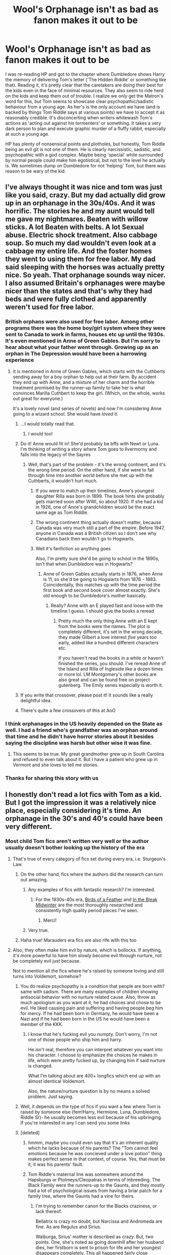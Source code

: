 #+TITLE: Wool's Orphanage isn't as bad as fanon makes it out to be

* Wool's Orphanage isn't as bad as fanon makes it out to be
:PROPERTIES:
:Author: 4wallsandawindow
:Score: 206
:DateUnix: 1579237084.0
:DateShort: 2020-Jan-17
:FlairText: Discussion
:END:
I was re-reading HP and got to the chapter where Dumbledore shows Harry the memory of delivering Tom's letter ('The Hidden Riddle' or something like that). Reading it, it's pretty clear that the caretakers are doing their best for the kids even in the face of minimal resources. They also seem to ride herd on the kids and keep them out of trouble. I realize we only get the Matron's word for this, but Tom seems to showcase clear psychopathic/sadistic behaviour from a young age. As her's is the only account we have (and is backed by things Tom Riddle says at various points) we have to accept it as reasonably credible. It's disconcerting when writers whitewash Tom's actions as 'acting out against his tormenters' or something. It takes a very dark person to plan and execute graphic murder of a fluffy rabbit, especially at such a young age.

HP has plenty of nonsensical points and plotholes, but honestly, Tom Riddle being an evil git is not one of them. He is clearly narcissistic, sadistic, and psychopathic with a god complex. Maybe being 'special' while surrounded by normal people could make him egotistical, but not to the level he actually is. We sometimes dump on Dumbledore for not 'helping' Tom, but there was reason to be wary of the kid.


** I've always thought it was nice and tom was just like you said, crazy. But my dad actually did grow up in an orphanage in the 30s/40s. And it was horrific. The stories he and my aunt would tell me gave my nightmares. Beaten with willow sticks. A lot Beaten with belts. A lot Sexual abuse. Electric shock treatment. Also cabbage soup. So much my dad wouldn't even look at a cabbage my entire life. And the foster homes they went to using them for free labor. My dad said sleeping with the horses was actually pretty nice. So yeah. That orphanage sounds way nicer. I also assumed Britain's orphanages were maybe nicer than the states and that's why they had beds and were fully clothed and apparently weren't used for free labor.
:PROPERTIES:
:Author: j32571p7
:Score: 131
:DateUnix: 1579245203.0
:DateShort: 2020-Jan-17
:END:

*** British orphans were also used for free labor. Among other programs there was the home boy/girl system where they were sent to Canada to work in farms, houses etc up until the 1930s. It's even mentioned in Anne of Green Gables. But I'm sorry to hear about what your father went through. Growing up as an orphan in The Depression would have been a harrowing experience
:PROPERTIES:
:Author: Redhotlipstik
:Score: 66
:DateUnix: 1579251023.0
:DateShort: 2020-Jan-17
:END:

**** It is mentioned in Anne of Green Gables, which starts with the Cuthberts sending away for a boy orphan to help out at their farm. By accident they end up with Anne, and a mixture of her charm and the horrible treatment promised by the runner-up family to take her is what convinces Marilla Cuthbert to keep the girl. (Which, on the whole, works out great for everyone.)

It's a lovely novel (and series of novels) and now I'm considering Anne going to a wizard school. She would have /loved/ it.
:PROPERTIES:
:Author: jcfiala
:Score: 34
:DateUnix: 1579271041.0
:DateShort: 2020-Jan-17
:END:

***** ...I would totally read that.
:PROPERTIES:
:Author: THEHYPERBOLOID
:Score: 9
:DateUnix: 1579274152.0
:DateShort: 2020-Jan-17
:END:

****** I would too!
:PROPERTIES:
:Author: elliewashere
:Score: 8
:DateUnix: 1579276132.0
:DateShort: 2020-Jan-17
:END:


***** Do it! Anne would fit in! She'd probably be bffs with Newt or Luna. I'm thinking of writing a story where Tom goes to Ilvermorny and falls into the legacy of the Sayres
:PROPERTIES:
:Author: Redhotlipstik
:Score: 5
:DateUnix: 1579276784.0
:DateShort: 2020-Jan-17
:END:

****** Well, that's part of the problem - it's the wrong continent, and it's the wrong time period. On the other hand, if she were to fall through time into another world before she met up with the Cuthberts, it wouldn't hurt much.
:PROPERTIES:
:Author: jcfiala
:Score: 5
:DateUnix: 1579279459.0
:DateShort: 2020-Jan-17
:END:

******* If you were to match up their timelines, Anne's youngest daughter Rilla was born in 1899. The book hints she probably gets married soon after WWI, so about 1920. If she had a kid in 1926, one of Anne's grandchildren would be the exact same age as Tom Riddle.
:PROPERTIES:
:Score: 2
:DateUnix: 1579371690.0
:DateShort: 2020-Jan-18
:END:


******* The wrong continent thing actually doesn't matter, because Canada was very much still a part of the empire. Before 1947, anyone in Canada was a British citizen so I don't see why Canadians back then wouldn't go to Hogwarts.
:PROPERTIES:
:Score: 2
:DateUnix: 1579372705.0
:DateShort: 2020-Jan-18
:END:


******* Well it's fanfiction so anything goes

Also, I'm pretty sure she'd be going to school in the 1890s, isn't that when Dumbledore was in Hogwarts?
:PROPERTIES:
:Author: Redhotlipstik
:Score: 2
:DateUnix: 1579292416.0
:DateShort: 2020-Jan-17
:END:

******** Anne of Green Gables actually starts in 1876, when Anne is 11, so she'd be going to Hogwarts from 1876 - 1883. Coincidentally, this matches up with the time period the first book and second book cover almost exactly. She's old enough to be Dumbledore's mother basically.
:PROPERTIES:
:Score: 1
:DateUnix: 1579371848.0
:DateShort: 2020-Jan-18
:END:

********* Really? Anne with an E played fast and loose with the timeline I guess. I should give the books a reread
:PROPERTIES:
:Author: Redhotlipstik
:Score: 1
:DateUnix: 1579373307.0
:DateShort: 2020-Jan-18
:END:

********** Pretty much the only thing Anne with an E kept from the books were the names. The plot is completely different, it's set in the wrong decade, they made Gilbert a love interest /five/ years too early, added like a hundred different characters etc.

If you haven't read the books in a while or haven't finished the series, you should. I've reread Anne of the Island and Rilla of Ingleside like a dozen times or more lol. LM Montgomery's other books are also great and can be found free on project gutenberg. The Emily series especially is worth it.
:PROPERTIES:
:Score: 2
:DateUnix: 1579375224.0
:DateShort: 2020-Jan-18
:END:


***** If you write that crossover, please post it! It sounds like a really delightful idea.
:PROPERTIES:
:Author: Team-Mako-N7
:Score: 2
:DateUnix: 1579286774.0
:DateShort: 2020-Jan-17
:END:


***** There's quite a few crossovers of this at AoO
:PROPERTIES:
:Author: Lozzif
:Score: 1
:DateUnix: 1579311793.0
:DateShort: 2020-Jan-18
:END:


*** I think orphanages in the US heavily depended on the State as well. I had a friend who's grandfather was an orphan around that time and he didn't have horror stories about it besides saying the discipline was harsh but other wise it was fine.
:PROPERTIES:
:Author: flingerdinger
:Score: 42
:DateUnix: 1579249202.0
:DateShort: 2020-Jan-17
:END:

**** This seems to be true. My great grandmother grew up in South Carolina and refused to even talk about it. But I have a patient who grew up in Vermont and she loves to tell me stories.
:PROPERTIES:
:Author: ElaineofAstolat
:Score: 25
:DateUnix: 1579253499.0
:DateShort: 2020-Jan-17
:END:


*** Thanks for sharing this story with us
:PROPERTIES:
:Author: PSEmon
:Score: 6
:DateUnix: 1579247002.0
:DateShort: 2020-Jan-17
:END:


** I honestly don't read a lot fics with Tom as a kid. But I got the impression it was a relatively nice place, especially considering it's time. An orphanage in the 30's and 40's could have been very different.
:PROPERTIES:
:Author: streakermaximus
:Score: 61
:DateUnix: 1579241221.0
:DateShort: 2020-Jan-17
:END:

*** Most child Tom fics aren't written very well or the author usually doesn't bother looking up the history of the era
:PROPERTIES:
:Author: Redhotlipstik
:Score: 19
:DateUnix: 1579251114.0
:DateShort: 2020-Jan-17
:END:

**** That's true of every category of fics set during every era, i.e. Sturgeon's Law.
:PROPERTIES:
:Author: chiruochiba
:Score: 3
:DateUnix: 1579262102.0
:DateShort: 2020-Jan-17
:END:

***** On the other hand, fics where the authors did the research can turn out amazing.
:PROPERTIES:
:Author: theevay
:Score: 16
:DateUnix: 1579262364.0
:DateShort: 2020-Jan-17
:END:

****** Any examples of fics with fantastic research? I'm interested.
:PROPERTIES:
:Author: il_vincitore
:Score: 4
:DateUnix: 1579272795.0
:DateShort: 2020-Jan-17
:END:

******* For the 1930s-40s era, [[https://archiveofourown.org/works/15996890/][Birds of a Feather]] and [[https://archiveofourown.org/works/15430560/][In the Bleak Midwinter]] are the most thoroughly researched and consistently high quality period pieces I've seen.
:PROPERTIES:
:Author: chiruochiba
:Score: 7
:DateUnix: 1579284623.0
:DateShort: 2020-Jan-17
:END:

******** Merci!
:PROPERTIES:
:Author: il_vincitore
:Score: 1
:DateUnix: 1579285192.0
:DateShort: 2020-Jan-17
:END:


****** Very true.
:PROPERTIES:
:Author: chiruochiba
:Score: 2
:DateUnix: 1579263474.0
:DateShort: 2020-Jan-17
:END:


***** Haha true! Marauders era fics are also rife with this too
:PROPERTIES:
:Author: Redhotlipstik
:Score: 3
:DateUnix: 1579277001.0
:DateShort: 2020-Jan-17
:END:


**** Also, they often make him evil by nature, which is bollocks. If anything, it's more powerful to have him slowly become evil through nurture, not be completely evil just because.

Not to mention all the fics where he's raised by someone loving and still turns into Voldemort, somehow?
:PROPERTIES:
:Author: Uncommonality
:Score: 7
:DateUnix: 1579270952.0
:DateShort: 2020-Jan-17
:END:

***** You do realize psychopathy is a condition that people are born with? same with sadism. There are many examples of children showing antisocial behavior with no nurture related cause. Also, throw as much apologism as you want at it, he had choices and chose to be evil. He liked causing pain and suffering and having people beg him for mercy. If he had been born in Germany, he would have been a Nazi and if he had been born in the US he would have been a member of the KKK.
:PROPERTIES:
:Author: 4wallsandawindow
:Score: 5
:DateUnix: 1579287086.0
:DateShort: 2020-Jan-17
:END:

****** I know that he's fucking evil you numpty. Don't worry, I'm not one of those people who ship him and harry.

He isn't real, therefore you can interpret whatever you want into his character. I choose to emphasize the choices he makes in life, which were pretty fucked up, by changing him if said nurture is changed.

What I'm talking about are 400+ longfics which end up with an almost identical Voldemort.

Also, the nature/nurture question is by no means a solved problem. Just saying.
:PROPERTIES:
:Author: Uncommonality
:Score: -3
:DateUnix: 1579294923.0
:DateShort: 2020-Jan-18
:END:


***** Well, it depends on the type of fics if you want a few where Tom is raised by someone else (fem!Harry, Hermione, Luna, Dumbledore, Riddle Sr)- he usually becomes less evil because of his upbringing. If you're interested in any I can send you some links
:PROPERTIES:
:Author: Redhotlipstik
:Score: 2
:DateUnix: 1579276936.0
:DateShort: 2020-Jan-17
:END:


***** [deleted]
:PROPERTIES:
:Score: 2
:DateUnix: 1579284399.0
:DateShort: 2020-Jan-17
:END:

****** hmmm, maybe you could even say that it's an inherent quality which he lacks because of his parents? The "Tom cannot feel emotions because he was concieved under a love potion" thing makes perfect sense in that context, of course. Yes, that must be it, it was his parents' fault.
:PROPERTIES:
:Author: Uncommonality
:Score: 3
:DateUnix: 1579285783.0
:DateShort: 2020-Jan-17
:END:


****** Tom Riddle's maternal line was somewhere around the Hapsburgs or Ptolmeys/Cleopatras in terms of inbreeding. The Black Family were the runners-up to the Gaunts, and they mostly had a lot of psychological issues from having a briar patch for a family tree, where the Gaunts had a vine for theirs.
:PROPERTIES:
:Author: Jahoan
:Score: 3
:DateUnix: 1579305117.0
:DateShort: 2020-Jan-18
:END:

******* I'm trying to remember canon for the Blacks craziness, or lack thereof.

Bellatrix is crazy no doubt, but Narcissa and Andromeda are fine. As are Regulus and Sirius.

Walburga, Sirius' mother is described as crazy. But, two points. One, she's noted as going downhill after her husband dies, her firstborn is sent to prison for life and her youngest disappears completely. This all happened fairly close together and wouldn't be good for anyone's mental state. Second, Sirius is by no means impartial when it comes to his mother. Being a hateful, racist bitch does not necessarily mean crazy. I think Sirius mentioned a few others when he showed Harry the family tree, but again, Sirius is hardly impartial.

Also, the Blacks are universally gorgeous. While beauty of course doesn't mean anything in regard to their mental faculties, it is a good indication of not being an inbred genetic mess.
:PROPERTIES:
:Author: streakermaximus
:Score: 3
:DateUnix: 1579312330.0
:DateShort: 2020-Jan-18
:END:

******** The Black Family was more like the Targaryens.
:PROPERTIES:
:Author: Jahoan
:Score: 3
:DateUnix: 1579313158.0
:DateShort: 2020-Jan-18
:END:


***** Psychopaths are almost always born that way. Sociopaths are more of a nurture thing, but Tom wasn't a sociopath. So no, it's not bullshit. Just because you don't like that he's crazy from the start, being the product of generations of incest fucked him up. Get over it.
:PROPERTIES:
:Author: themegaweirdthrow
:Score: 1
:DateUnix: 1579293564.0
:DateShort: 2020-Jan-18
:END:

****** Can you people calm the fuck down?

What even brought this on? Why are you like this? Hell, all I'm saying is that it makes for more impactful writing if he's not born evil, I'm not trying to justify the fucking dude, and you come in here slinging opinions like it's going out of style.

Get the fuck over your own problems.
:PROPERTIES:
:Author: Uncommonality
:Score: -1
:DateUnix: 1579295142.0
:DateShort: 2020-Jan-18
:END:


** The whole situation is messy. When writers are trying to make a Tom that is more relatable, they whitewash his past and actions. It is the same way that people will exaggerate the abuse that Harry received or the fact that Ron turned on him during the Tournament -- a Tournament they both had interest in actually participating in... at least at the start.

Tom was a sociopath, whether by birth or his circumstance is a question that really cannot be answered. J.K says that he would have reined in a lot of his more sadistic habits had Merope survived. Sadly, I think he still would have done what he did, I think he would have been more careful and more determined... less risks. He would not have feared death quite as much due to being out of the bombings and in the safety of magic.

He looked at the fellow orphans like they were beneath him and that he was better than them. I guess, in some sense, he was right, which would have helped give him a groundwork for doing the things he did. Kids are cruel.

While the Matrons may not have starved him, or beaten him, food would be scarce, it would be a competition to be adopted, and the matrons could not be with each student. There was a reason as to why the orphanage system was abolished.
:PROPERTIES:
:Author: ModernDayWeeaboo
:Score: 42
:DateUnix: 1579244135.0
:DateShort: 2020-Jan-17
:END:

*** I often wondered about that Rowling's statement that he would not have become Voldemort if Merope had lived. The way she wrote him makes it a bit hard to believe this. And Merope would have needed help. With all that abuse she suffered, I wonder what kind of mother she would have been. I mean, she used a love potion on Tom sr, that's not a good sign, even if we take into account wizards' attitudes towards such things.
:PROPERTIES:
:Author: Amata69
:Score: 29
:DateUnix: 1579257465.0
:DateShort: 2020-Jan-17
:END:


*** I don't think whitewash is the right word there - maybe tangentially downplay? Because fanfiction is explicitly going to be changing the universe, not necessarily meant to fit exactly within canon. And if focusing on Tom, it's not always going to be the most interesting to have him be a psychopath from the start.

It's possible that fanon (or what people remember /feeling/ from reading the short passage in the books) influences our normal opinion of it, exaggerating little by little - but I do think it's a much more reasonable change than the Ron bashing ones (as a tangent to your point though, Harry didn't really have any interest in the Tournament other than a passing early daydream, and seemed to be one of the least interested ones in the school the last time I checked). Orphanages were not universally good - and if the author wants a more relatable Voldemort (which I think is a fine change to make from canon), that's a good place to start - a good explanation, for instance, of why he hated Muggles so much, and what might have prompted his control of his magic.
:PROPERTIES:
:Author: matgopack
:Score: 14
:DateUnix: 1579270329.0
:DateShort: 2020-Jan-17
:END:


** Unpopular opinion: I actually enjoy fanfiction writers taking a dramatic spin to Harry or Tom's childhood. This of course is limited to the well written ones and not the extremely absurd. There are some that take it too far and have no character development to show for it. But I've found a good few who utilize the Dursleys or Wool's in a great way to almost justify the mentality of Harry or Tom.

I read one on Tom's childhood (and it was an AU so Harry was at Wool's with him) and the writer went into depth about how the children would steal Tom's belongings so he became very possessive and greedy and it was why he clung so heavily to Harry and was psychotically possessive of him. He was still a disturbed child that took his retaliation too far but I felt the writer was good at connecting the childhood to the growing attitude.

You aren't born evil but you can be born with mental health issues. Just because you're a sociopath doesn't mean you're going to go around murdering animals or people. I think it's definitely a Nature vs Nurture argument. Maybe Tom Riddle was undiagnosed socio or psychopath, but he wouldn't have reached such lengths without Wool's and World War II and even the Slytherin House.

Just kinda my take on it. I think any trope can be good if it's well written. I've read some stories that were insane, pure crack, but they were funny and well written and managed to bring you in even though it was completely unbelievable.
:PROPERTIES:
:Author: zippo_kris
:Score: 40
:DateUnix: 1579253117.0
:DateShort: 2020-Jan-17
:END:

*** That sounds really interesting! Mind if I ask what fic that was?
:PROPERTIES:
:Author: unknownprat
:Score: 3
:DateUnix: 1579309861.0
:DateShort: 2020-Jan-18
:END:


*** World War 2 didn't affect Riddle nearly as much as most people belief. He was 12 when the Phoney war began and at Hogwarts during the entire Blitz, not that he'd care for the muggles who died. He was already an adult and a four time murderer during the V1/V2 attacks. A German invasion was also utterly impossible, so that is not a valid interpretation either.
:PROPERTIES:
:Author: Hellstrike
:Score: 4
:DateUnix: 1579263704.0
:DateShort: 2020-Jan-17
:END:

**** He knew of the procedures to get to shelter during the bombings. Even if nothing actually happened, he was still alive during the war which is scarring in its own way. He had to go back every summer and you can't say that there wasn't a fear of something happening each summer. Whether it was a bomb dropping or soldiers on the street or even the rationing of supplies. It's still a stressful time added onto being at an Orphanage filled with kids and adults who don't like him and when he's away from all that, he's at Hogwarts where he's being called mudblood and getting bullied by the pureblood Slytherins.

None of it excuses his actions but it certainly adds to it. And my only real point was that I enjoy certain fanfiction that put emphasis on a bad living condition and show character growth. I like for it to be better detailed and explain how he became so twisted. Whether because of the War or Wool's or Slytherin.

Really the war was barely even a part of my original argument.
:PROPERTIES:
:Author: zippo_kris
:Score: 23
:DateUnix: 1579264119.0
:DateShort: 2020-Jan-17
:END:


** Personally, I chalk it up to WW2 + Grindelwald + Oprhanage + Fear of the Unknown. As evidenced in EVERY HP book: Kids are cruel.

I'm not faulting that Tom was evil. I'm saying the situation is what gave birth to it. At the orphanage he was treated like crap because of the accidental magic. Add in WW2. Orphanage treatment (if not the caregivers, the kids themselves). And then he comes to hogwarts. in SLYTHERIN. During Grindelwald's time. So pureblood idealogy beats him down.

I still say Dumbledore had the chance when he first picked up Tom to steer him in the right direction, but he didn't take it. Add in Dippet not letting him stay in the castle for the summer. And Dumbledore probably sticking his nose into every facet of Tom's life with his suspicions?

I'm not surprised Tom turned out that way. I am surprised that Harry didn't end up that way. His circumstances are eerily similar to Tom's after all.
:PROPERTIES:
:Author: Nyanmaru_San
:Score: 10
:DateUnix: 1579279606.0
:DateShort: 2020-Jan-17
:END:


** He's afraid of dying because he lived in the middle of London during the London bombings.

eta; hey guys, maybe read what I said again. I'm not white washing, I didn't say anything about his psychopathy, I talked specifically about his fear of dying.
:PROPERTIES:
:Author: Squishysib
:Score: 32
:DateUnix: 1579244067.0
:DateShort: 2020-Jan-17
:END:

*** The Blitz was 7 September 1940 -- 11 May 1941. So Tom would have been at Hogwarts the entire time.
:PROPERTIES:
:Author: Taure
:Score: 15
:DateUnix: 1579247496.0
:DateShort: 2020-Jan-17
:END:

**** People knew the city was going to be bombed as soon as the war started in Poland. London started to actively be evacuated starting in 1939 and ending around 1945.

Can you imagine muggle conductors seeing kids going to Hogwarts during that time...\\
"Are you honestly evacuating with that owl?"
:PROPERTIES:
:Author: DarkLordRowan
:Score: 19
:DateUnix: 1579254312.0
:DateShort: 2020-Jan-17
:END:

***** I have to wonder how the fuck...pretty much everything relating to students living in the muggle world worked during WW2.

OK so most of the children in London were evacuated in 1939 but all the kids going to Hogwarts were supposed to get to King's Cross on September 1st for the following years. Because that wouldn't look suspicious.

Someone is evacuated at age 9 in 1939. In 1941 they get their Hogwarts letter while they're living with their host family - who then have to be told about magic. Four years later they're reunited with their real parents who they now have to tell about magic, leaving a random muggle family in the countryside in the know.

More amusingly, Operation Pied Piper went on during September 1st-4th 1939. So imagine a group of Hogwarts students getting caught up and ending up on the wrong train and being evacuated, while the pureblood ones are berated for their lack of gas masks. Or a group of muggle evacuees getting pushed through the barrier in the crush, following the other students on to the train and ending up at Hogwarts.

And more specifically to Tom. If everyone in Wool's Orphanage were evacuated in Operation Pied Piper, then the orphanage building would have been left empty or re-purposed. Since he wouldn't have been evacuated, instead going to Hogwarts, and therefore wouldn't have been billeted anywhere, when he returned from Hogwarts in July 1940 he would have had nowhere to go.
:PROPERTIES:
:Author: SerCoat
:Score: 28
:DateUnix: 1579262086.0
:DateShort: 2020-Jan-17
:END:

****** You should totally post some of this stuff as a prompt.
:PROPERTIES:
:Author: WhosThisGeek
:Score: 3
:DateUnix: 1579274631.0
:DateShort: 2020-Jan-17
:END:


**** London was also bombed again in 44-45.
:PROPERTIES:
:Author: Squishysib
:Score: 11
:DateUnix: 1579247697.0
:DateShort: 2020-Jan-17
:END:

***** Baby blitz happened in 1944 January-may. That was already a desperate attempt with little success. In 1945 they had other things to worry about, like the ground invasion of German territory. So Tom was still fine.
:PROPERTIES:
:Author: AvarizeDK
:Score: 6
:DateUnix: 1579255244.0
:DateShort: 2020-Jan-17
:END:

****** The V-1 attack started in June 1944 and lasted until October.
:PROPERTIES:
:Author: Squishysib
:Score: 3
:DateUnix: 1579281179.0
:DateShort: 2020-Jan-17
:END:

******* So it seems. I didn't realize i shouldn't have just looked for attacks by plane.
:PROPERTIES:
:Author: AvarizeDK
:Score: 2
:DateUnix: 1579282654.0
:DateShort: 2020-Jan-17
:END:


*** He was being psycho before the Blitz.
:PROPERTIES:
:Author: 4wallsandawindow
:Score: 5
:DateUnix: 1579247416.0
:DateShort: 2020-Jan-17
:END:

**** Not sure why you are being downvoted. The Blitz was in September 1940 and by the time Voldemort returned to London, Germany had shifted most of its air assets to the east because they were about to or already in the process of invading the Soviets. What remained in France were fighters, naval aviation and a token force.
:PROPERTIES:
:Author: Hellstrike
:Score: 6
:DateUnix: 1579261948.0
:DateShort: 2020-Jan-17
:END:


*** Bullshit. The Blitz didn't begin until he was 13 and back in Hogwarts. Riddle was a sadistic psychopath before the world war even broke out. And By the time the V1s came flying, Voldemort had already killed four people, so that's not an explanation either.

This is exactly the kind of whitewashing OP complains about, just with the Luftwaffe as supposed culprit rather than the orphanage. Not to mention that children were evacuated to the countryside if at all possible.
:PROPERTIES:
:Author: Hellstrike
:Score: 5
:DateUnix: 1579262162.0
:DateShort: 2020-Jan-17
:END:

**** You might notice I said nothing about him being a psychopath but about being afraid of dying.
:PROPERTIES:
:Author: Squishysib
:Score: 5
:DateUnix: 1579281039.0
:DateShort: 2020-Jan-17
:END:


**** That's a whole lotta anger you got in your comment for your lack of reading comprehension
:PROPERTIES:
:Author: InfernoItaliano
:Score: 3
:DateUnix: 1579324177.0
:DateShort: 2020-Jan-18
:END:


** I think people like that Oliver Twist trope, ignoring the fact that the orphanage wasn't the problem, it was him
:PROPERTIES:
:Author: Redhotlipstik
:Score: 21
:DateUnix: 1579245576.0
:DateShort: 2020-Jan-17
:END:

*** That's why it's called Fanfiction - it's fiction made by fans that want the world of their favourite story to be different, whether it's minor things like Harry befriending Luna more or big things like Tom not being a total psychopath.
:PROPERTIES:
:Author: Tokimi-
:Score: 26
:DateUnix: 1579252285.0
:DateShort: 2020-Jan-17
:END:

**** Fair enough
:PROPERTIES:
:Author: Redhotlipstik
:Score: 2
:DateUnix: 1579253080.0
:DateShort: 2020-Jan-17
:END:


** It seems like not only fanfic authors, but people in general want to find a reason why someone is evil, a reason that isn't related to a disorder. But people can have abnormal tendencies and comeing up with justifications for Tom's actions is a bit too much for me. There was a post recently about how HP characters are flawed, and Riddle was given as one of the examples whose backstory makes him somewhat human. I'm not sure about that, at least if we talk about understanding why he felt the need to take those kids to that cave or release a basilisk. The way Rowling wrote him in that orphanage, it just felt like she made him evil from the start. I suppose we can talk about the atachment disorder, but I don't know how much that would explain his actions.
:PROPERTIES:
:Author: Amata69
:Score: 5
:DateUnix: 1579256980.0
:DateShort: 2020-Jan-17
:END:


** Where are you getting this information? The books say virtually nothing about the orphanage, not even naming it. (“Wool's” is movie canon, not book canon.) If you want to interpret it a a great place for nurturing children's mental health, feel free, but it's at least as valid to interpret it as a house of horrors, especially because this was typical of orphanages at the time.
:PROPERTIES:
:Author: MTheLoud
:Score: 11
:DateUnix: 1579270239.0
:DateShort: 2020-Jan-17
:END:

*** u/4wallsandawindow:
#+begin_quote
  "Dumbledore stepped into a hallway tiled in black and white; the whole place was shabby but spotlessly clean. Harry and the older Dumbledore followed.

  Before the front door had closed behind them, a skinny, harassed-looking woman came scurrying toward them. She had a sharp-featured face that appeared more anxious than unkind, and she was talking over her shoulder to another aproned helper as she walked toward Dumbledore.

  "And take the iodine upstairs to Martha, Billy Stubbs has been picking his scabs and Eric Whalley's oozing all over his sheets---chicken pox on top of everything else," she said to nobody in particular, and then her eyes fell upon Dumbledore and she stopped dead in her tracks, looking as astonished as if a giraffe had just crossed her threshold."
#+end_quote

The rest of the scene continues in that vein, giving the impression that times were hard but the caretakers took their responsibilities seriously. Nowhere does it indicate abuse, and the only comments the Matron makes are regarding Tom's behavior and how he conducts himself. She may not have received the level of education that social care workers receive nowadays, but she clearly picked up on his anti-social behavior.
:PROPERTIES:
:Author: 4wallsandawindow
:Score: 3
:DateUnix: 1579286132.0
:DateShort: 2020-Jan-17
:END:

**** Nowhere does it indicate that abuse didn't happen. Clean hallways and medicine for sick kids doesn't mean there was no abuse. Go find me the passages describing newborn care, discipline techniques, schooling, religious instruction, or anything else. The fact that they didn't demonstrate abuse in front of a visiting teacher doesn't mean it wasn't there.

I don't even necessarily believe the matron's description of Tom as antisocial. It was standard at the time to describe children in orphanages as inherently bad, since it was believed that they were generally the product of sin, so the stain of their birth doomed them to a life of criminality.

We know there was an awful lot of abuse in orphanages at the time, so the simplest, most historically accurate depiction of this orphanage in fanfiction would be to make it abusive too. If some fanfiction writer wants to portray this orphanage as unusually nurturing, that's fine, but it's bizarre to complain about the writers who portray it with historical accuracy.
:PROPERTIES:
:Author: MTheLoud
:Score: 7
:DateUnix: 1579287064.0
:DateShort: 2020-Jan-17
:END:


** u/DarkLordRowan:
#+begin_quote
  It's disconcerting when writers whitewash Tom's actions as 'acting out against his tormenters' or something.
#+end_quote

Why? If I want to say the sky is green in my story, I will. It's my story, I'm free to write it in any way I want. If I want to make Dumbles shove compulsion charmed lemon drops down every kid's throat I will, if I make a story where McGonagall turned into a rabbit instead of a cat I will. It's fanfiction. If in my story Tom was abused at Wool's Orphanage then that's how I decided to write the story. It doesn't have any reflection on canon, just like if I make Snape Draco's godfather. I agree partially that seeing a lot of people write about the same topic as if it were canon, annoys me slightly but only in the sense that I've seen it so often rather than other creative avenues that lead to another result.

There are sites that say Psychopathy is a mix between nature and nurture, and it's not immediately clear how much of one side vs the other. So, in my opinion, we can't immediately say whether his environment did or did not contribute to his problem.

Let's look at other canon stuff. Tom initially thinks Dumbledore is a doctor for a sanitorium, a mental institution. Why would a kid think that? They heard it from someone is usually the most likely scenario. If he didn't hear it from someone then he must have a reason to think that. Either way, it can be assumed Tom has heard the people around him think he's crazy.

In an interview, JK said Tom didn't love because his mother died, not from Amortentia nonsense, and said he would have turned out very differently if his mother was alive. Obviously Tom didn't get any motherly love from the matrons, or any other adult in the facility or he would have turned out differently. That tells me nurture was indeed the decider in his case.

Some people thought he was crazy, never received motherly love, obviously wasn't watched enough since the matron said in her own words she never caught him bullying the other kids. Sounds like a bad environment to me, regardless of if they were doing the best they can, their best wasn't enough.
:PROPERTIES:
:Author: DarkLordRowan
:Score: 35
:DateUnix: 1579242446.0
:DateShort: 2020-Jan-17
:END:

*** You being free to do so doesn't mean that other aren't allowed to find it disconcerting, just saying.
:PROPERTIES:
:Author: Ignisami
:Score: 22
:DateUnix: 1579244530.0
:DateShort: 2020-Jan-17
:END:


*** I second this!!
:PROPERTIES:
:Author: thewindowless
:Score: 5
:DateUnix: 1579249381.0
:DateShort: 2020-Jan-17
:END:


*** I agree. I also made a few points in my answer to OP's answer to your comment, facts that we shouldn't forget when judging Tom Riddle.
:PROPERTIES:
:Author: Tokimi-
:Score: 3
:DateUnix: 1579254425.0
:DateShort: 2020-Jan-17
:END:

**** Oh you can judge him alright. From his point of view, killing the Riddles was righteous retribution for abandoning him. But that means absolutely nothing. Anakin Skywalker thought the Jedi Order evil as he slaughtered countless children. But a belief in being right does not justify evil actions. Nor does a sobstory background.
:PROPERTIES:
:Author: Hellstrike
:Score: 1
:DateUnix: 1579263386.0
:DateShort: 2020-Jan-17
:END:

***** I didn't say you can't judge him, I said you have to think of those while doing so.

That's a great difference.

Please read carefully the next time you decide to open your mouth.
:PROPERTIES:
:Author: Tokimi-
:Score: 2
:DateUnix: 1579267595.0
:DateShort: 2020-Jan-17
:END:

****** bruh
:PROPERTIES:
:Author: Uncommonality
:Score: 1
:DateUnix: 1579271134.0
:DateShort: 2020-Jan-17
:END:


****** Then let me rephrase, you can very well choose to ignore mitigating factors because in the end, murder and torture are still murder and torture. Motivation is irrelevant.
:PROPERTIES:
:Author: Hellstrike
:Score: -5
:DateUnix: 1579273030.0
:DateShort: 2020-Jan-17
:END:

******* I suppose we agree to disagree.

Besides, fanfiction is fanfiction and I can write a better Tom Riddle whenever I want.
:PROPERTIES:
:Author: Tokimi-
:Score: 4
:DateUnix: 1579275112.0
:DateShort: 2020-Jan-17
:END:

******** Just as you are free to whitewash characters, the readers are free to dislike that. And we are free to criticise that kind of writing.
:PROPERTIES:
:Author: Hellstrike
:Score: 1
:DateUnix: 1579282171.0
:DateShort: 2020-Jan-17
:END:

********* Indeed.

But completely disregarding a logical argument isn't exactly great.
:PROPERTIES:
:Author: Tokimi-
:Score: 4
:DateUnix: 1579287118.0
:DateShort: 2020-Jan-17
:END:


******* What does “motivation is irrelevant” mean? We're writing about characters, not judging disembodied crimes. Their motivation is absolutely relevant to their development as characters.
:PROPERTIES:
:Author: MTheLoud
:Score: 2
:DateUnix: 1579283883.0
:DateShort: 2020-Jan-17
:END:


*** Who had a worse life in canon? The kid who was treated like everyone else, or the one that was obviously ostracized and systemically neglected? Yet somehow, Harry managed to be a relatively benign person while Tom is a terrorist.
:PROPERTIES:
:Author: 4wallsandawindow
:Score: 2
:DateUnix: 1579247966.0
:DateShort: 2020-Jan-17
:END:

**** Please, let us not forget a few facts.

First of all, Harry was loved for the most important moments of his life - the first years of it. Tom never got the chance to taste love except perhaps 10 seconds and never again.

Second, Harry should've become an obscurus, yet what people say is that thanks to his mother's sacrificial magic, his own knew it was loved long before Harry did - and the same magic probably comforted Harry silently. Tom didn't have anything like that.

Third, from 11 on, Harry got a lot of love in Gryffindor and could heal. Tom never had that, because he was a Slytherin where it's eat or be eaten, and was thought to be a muggleborn, or, as the Slytherin purebloods say, a "mudblood." Which meant he was probably bullied at first and even if he wasn't, Slytherin certainly didn't show him any love, because that's not how Slytherin/works./

Though I do agree that Tom's nature had a lot to do with what he became, mostly because the Gaunts were inbred to insanity and one generation of new blood could hardly salvage all of it, there were also many other factors that made Tom into Voldemort, and it is not all as black and white as your comment made it out to be.
:PROPERTIES:
:Author: Tokimi-
:Score: 15
:DateUnix: 1579254315.0
:DateShort: 2020-Jan-17
:END:

***** I always thought that the reason that Harry wasn't an Obscurus was because he didn't know about magic. I'm pretty sure that Obscurus' are made when a child grows up hating their magic and trying to repress it. Harry clearly has many instances of accidental magic while growing up so it doesn't really make sense.
:PROPERTIES:
:Author: buzzer7326
:Score: 11
:DateUnix: 1579255982.0
:DateShort: 2020-Jan-17
:END:

****** Rowling has specifically stated that the only reason Harry didn't become an Obscurial was because he didn't know about magic, that if he'd known that his magic was why the Dursleys abused him he'd have developed an Obscurus.
:PROPERTIES:
:Author: WhosThisGeek
:Score: 1
:DateUnix: 1579274782.0
:DateShort: 2020-Jan-17
:END:


***** Harry got a lot of love at Hogwarts? We must have read different books then, because I clearly remember gryffindor turning against him after helping Hagrid with Norbert(a), most students believing him to be a serial killer in book 2, most students hating him in book 4 and believing him a lier in 5.
:PROPERTIES:
:Author: Hellstrike
:Score: 5
:DateUnix: 1579262688.0
:DateShort: 2020-Jan-17
:END:

****** I mean from his friends. Sure, they turned on him sometimes, but they were still there for him most of the time.

That's not something that could be said about Tom.
:PROPERTIES:
:Author: Tokimi-
:Score: 10
:DateUnix: 1579267478.0
:DateShort: 2020-Jan-17
:END:

******* u/Hellstrike:
#+begin_quote
  Sure, they turned on him sometimes
#+end_quote

Once would be forgivable, but anyone who did so more than once does not deserve to be called a friend. Fool me once, shame on you. Fool me twice, shame on me, as the saying goes.
:PROPERTIES:
:Author: Hellstrike
:Score: 2
:DateUnix: 1579309164.0
:DateShort: 2020-Jan-18
:END:

******** That, I agree with.

Regardless, they were there for him enough for his love-starved butt to forgive them every time, and thus, he /did/ kind of get love, however conditional and toxic it was.
:PROPERTIES:
:Author: Tokimi-
:Score: 3
:DateUnix: 1579337111.0
:DateShort: 2020-Jan-18
:END:


**** Worse Life? How do you evaluate the degree of suffering for people? Not only was the discussion not "Who has it worse", but you shouldn't evaluate two people's lives on some tally system of good and bad things happening to them to see "Who had it worse"

We see the story from Harry's perspective, so you can't know what Tom thought. It's easy to think of Tom Riddle as an otherworldly monster, but as in the 6th book, Harry grows up and learns Tom Riddle's childhood. He's not some otherworldly monster, he's a human, he had a childhood, etc.

Edit: Adding on to this because I don't feel I gave a sufficient answer. Let's say Harry did have a worse life, so what? Harry and Tom are two different people because one person reacted a certain way to certain stimuli and environmental changes, doesn't mean another person would react in a similar manner. If your argument is Harry suffered but he didn't turn out a psychopath, we've already established it's a mix between nature and nurture and that according to JK Tom's turned out the way he did from his nurture. The fact Harry didn't has no bearing on Tom.
:PROPERTIES:
:Author: DarkLordRowan
:Score: 13
:DateUnix: 1579253402.0
:DateShort: 2020-Jan-17
:END:


**** Perhaps the difference is in the one year that Harry had with his mother as Harry was born on July 31st 1980 and the assassination on his parents on Samhain 1981 (31st October 1981), and as Thom mother Merope died some hours after giving birth to him.
:PROPERTIES:
:Author: sebo1715
:Score: 4
:DateUnix: 1579252901.0
:DateShort: 2020-Jan-17
:END:

***** Yeah because Harry recalls so much between his birth and 16th month of life...
:PROPERTIES:
:Author: RedKorss
:Score: 2
:DateUnix: 1579253814.0
:DateShort: 2020-Jan-17
:END:

****** Romanian orphanages have famously, and tragically, shown that those months are crucial to our development as functional, social human beings. Just because he has no conscious memory does not mean that those months had no effect on his growing infant and toddler brain.
:PROPERTIES:
:Author: SMTRodent
:Score: 11
:DateUnix: 1579267053.0
:DateShort: 2020-Jan-17
:END:


****** Our personality is much more that the addition of our memories , the whole being is greater that the sum of its parts. Even if this first year is not in active memory it is in a subconscious memory that work in the same way when in Coma. Some studies demonstrated that that patients that are in a comatose state can listen to the voice of others and even understand it. Harry may not have memories easily accessible of this time but it does not mean that he did not register those events in some way.
:PROPERTIES:
:Author: sebo1715
:Score: 8
:DateUnix: 1579254537.0
:DateShort: 2020-Jan-17
:END:


****** What do you think happens to development of infants with little human contact?
:PROPERTIES:
:Author: AvarizeDK
:Score: 8
:DateUnix: 1579256052.0
:DateShort: 2020-Jan-17
:END:


** I found the same thing rereading those chapters while working on a fic. Neither the matron nor Tom ever says or does anything to indicate mistreatment. On the other hand, killing of animals while still a child is a textbook red flag for a serial killer in the making, and who knows what he did to the two kids he took out to that seaside cave. Young Tom's demeanor isn't that of an abuse or bullying victim that's been lashing out at his tormentors; he's cold, aloof, and arrogant, someone that's already tasted power and special-ness and decided he wants more.

Now, I do agree with the fics that argue that Dumbledore's handling didn't exactly help matters. He showed someone obsessed with power and control that others could still exert power and control over him, which would only drive Tom to acquire more power as aggressively as possible.

Could Tom have turned out differently with a different upbringing? Maybe, but to at least some degree he seems to have just been wired wrong.
:PROPERTIES:
:Author: WhosThisGeek
:Score: 6
:DateUnix: 1579275617.0
:DateShort: 2020-Jan-17
:END:


** He reminds me of Dio Brando from JoJo bizarre adventure, both are from shitty backgrounds now living in nicer areas indulging psychopathic behaviour, difference is that JoJo has Speedwagon who lived in same shitty place longer than Dio but became better person because difference between two that Dio is born monster that even shown better life didn't change, Speedwagon was shown fraction of niceness turn his life around. I think similar about Harry and Voldermort, Voldemort would be still monster if mother lived, and Harry would be whole more level headed if his lived.
:PROPERTIES:
:Author: Zhymantas
:Score: 1
:DateUnix: 1579246758.0
:DateShort: 2020-Jan-17
:END:

*** What is it with this anime and naming characters after real people? Every time I read Dio I think of the metal singer Ronnie James Dio. (I know it's also italian for "god", but come on.)
:PROPERTIES:
:Author: u-useless
:Score: 2
:DateUnix: 1579248611.0
:DateShort: 2020-Jan-17
:END:

**** Probably intentional, Araki is fond of western stuff like pop music or statues. So I heard.
:PROPERTIES:
:Author: Zhymantas
:Score: 2
:DateUnix: 1579249113.0
:DateShort: 2020-Jan-17
:END:


**** They're named after Rock and Roll icons/bands- hence a character named after REO Speedwagon
:PROPERTIES:
:Author: Redhotlipstik
:Score: 2
:DateUnix: 1579251224.0
:DateShort: 2020-Jan-17
:END:


** [deleted]
:PROPERTIES:
:Score: -4
:DateUnix: 1579240945.0
:DateShort: 2020-Jan-17
:END:

*** The study that you linked is about Cognitive ability and inbreeding. Tom obviously wasn't mentally retarded in the scientific sense, we know he was cognitively gifted actually. He's described as brilliant, but I completely agree that his violent tendencies are partially a result of the Gaunt line.
:PROPERTIES:
:Author: DarkLordRowan
:Score: 21
:DateUnix: 1579243009.0
:DateShort: 2020-Jan-17
:END:


*** The bombings actually happened during the school year.
:PROPERTIES:
:Author: AvarizeDK
:Score: 3
:DateUnix: 1579256142.0
:DateShort: 2020-Jan-17
:END:

**** But are unlikely to have /only/ happened during the school year.
:PROPERTIES:
:Author: ObsessionObsessor
:Score: -3
:DateUnix: 1579270552.0
:DateShort: 2020-Jan-17
:END:

***** [[https://en.wikipedia.org/wiki/The_Blitz][The Blitz]] lasted between 7th of November 1940 and 11th of May 1941.

[[https://en.wikipedia.org/wiki/Baedeker_Blitz][Baedeker Blitz]] April--May 1942

[[https://en.wikipedia.org/wiki/Operation_Steinbock][Operation Steinbock]] 21 January -- 29 May 1944

[[https://en.wikipedia.org/wiki/Operation_Crossbow][Operation Crossbow]] August 1943 -- May 2, 1945

Now while Crossbow lasted over a summer, it still wouldn't count as Crossbow was a defensive operation against rockets and not an operation to bomb Britain. It wouldn't stop until all Rocket facilities was at least in allied hands.
:PROPERTIES:
:Author: RedKorss
:Score: 2
:DateUnix: 1579276499.0
:DateShort: 2020-Jan-17
:END:


***** Bombing wasn't something done just because. They were part of concentrated campaigns with set goals. Germany didn't just send the occasional bomber to keep brits on their toes because it'd achieve nothing.
:PROPERTIES:
:Author: AvarizeDK
:Score: 1
:DateUnix: 1579271606.0
:DateShort: 2020-Jan-17
:END:

****** Yes, and they specifically didn't bomb during the Summer for reasons. Great argument.
:PROPERTIES:
:Author: ObsessionObsessor
:Score: -2
:DateUnix: 1579272373.0
:DateShort: 2020-Jan-17
:END:

******* Yeah I know it is great argument. Because it is factually correct. No air offensives against civilian targets too place during the summers. The battle of Britain started in July but it didn't morph into the Blitz until September and some of staging grounds for operation overlord were attacked but again that wasn't a civilian target. Maybe you can ask a historian for the reasons but it doesn't change what actually happened.
:PROPERTIES:
:Author: AvarizeDK
:Score: 5
:DateUnix: 1579274605.0
:DateShort: 2020-Jan-17
:END:


*** Tom was not inbred. His mother was, but Tom was a hybrid with a muggle. If anything, Tom had hybrid vigor, not inbreeding depression.
:PROPERTIES:
:Author: MTheLoud
:Score: 2
:DateUnix: 1579269845.0
:DateShort: 2020-Jan-17
:END:

**** I've seen this as an explanation for his strong magical talent: Basically, inbreeding had diminished the Gaunts' magical strength, but the infusion of fresh blood brought it roaring back like fresh air on smothered embers.
:PROPERTIES:
:Author: WhosThisGeek
:Score: 5
:DateUnix: 1579275033.0
:DateShort: 2020-Jan-17
:END:


*** He had that attitude before WW2 happened though - he already had a strong narcissistic streak by the time Dumbledore showed up. Anyone not under his control is a threat/enemy and everyone else is a minion.
:PROPERTIES:
:Author: 4wallsandawindow
:Score: 4
:DateUnix: 1579248125.0
:DateShort: 2020-Jan-17
:END:


** YOSHIS WOOLY WORLD!!!! :) :) :)
:PROPERTIES:
:Score: -8
:DateUnix: 1579245555.0
:DateShort: 2020-Jan-17
:END:

*** U ok there
:PROPERTIES:
:Author: inNeed_of_Clothes
:Score: 2
:DateUnix: 1579248155.0
:DateShort: 2020-Jan-17
:END:

**** YES thank you Clothes! :) You are so nice!
:PROPERTIES:
:Score: -5
:DateUnix: 1579248218.0
:DateShort: 2020-Jan-17
:END:


** I wouldn't expect much better from some crackpot magic using inbred orphan during ww2. They ALL turned out bad.
:PROPERTIES:
:Author: Kiranik1
:Score: -2
:DateUnix: 1579280690.0
:DateShort: 2020-Jan-17
:END:
